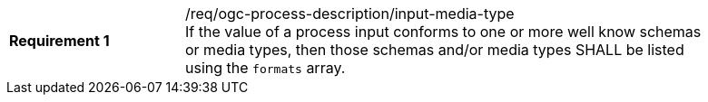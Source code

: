[[req_ogc-process-description_input-media-type]]
[width="90%",cols="2,6a"]
|===
|*Requirement {counter:req-id}* |/req/ogc-process-description/input-media-type +
If the value of a process input conforms to one or more well know schemas or media types, then those schemas and/or media types SHALL be listed using the `formats` array.
|===
